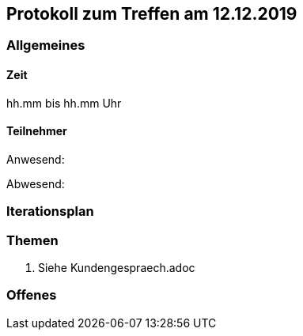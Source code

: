 == Protokoll zum Treffen am 12.12.2019

=== Allgemeines
==== Zeit
hh.mm bis hh.mm Uhr

==== Teilnehmer
Anwesend:

Abwesend:

=== Iterationsplan
//Verweis auf den Iterationsplan, welcher mit dem Treff abzuschließen ist

=== Themen
. Siehe Kundengespraech.adoc

=== Offenes
//Offene Fragen und Themen, welche nicht angesprochen werden konnten (da z.B. Informationen oder Zeit fehlen)
